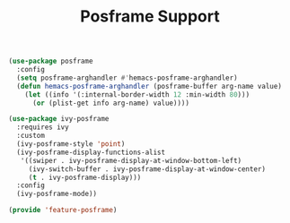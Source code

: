 # -*- after-save-hook: org-babel-tangle; -*-
#+TITLE: Posframe Support
#+PROPERTY: header-args :tangle (concat x/lisp-dir "feature-posframe.el")

#+begin_src emacs-lisp
(use-package posframe
  :config
  (setq posframe-arghandler #'hemacs-posframe-arghandler)
  (defun hemacs-posframe-arghandler (posframe-buffer arg-name value)
    (let ((info '(:internal-border-width 12 :min-width 80)))
      (or (plist-get info arg-name) value))))

(use-package ivy-posframe
  :requires ivy
  :custom
  (ivy-posframe-style 'point)
  (ivy-posframe-display-functions-alist
   '((swiper . ivy-posframe-display-at-window-bottom-left)
     (ivy-switch-buffer . ivy-posframe-display-at-window-center)
     (t . ivy-posframe-display)))
  :config
  (ivy-posframe-mode))

(provide 'feature-posframe)
#+end_src


